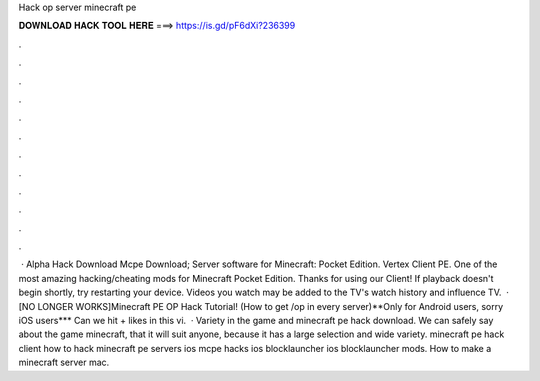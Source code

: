 Hack op server minecraft pe

𝐃𝐎𝐖𝐍𝐋𝐎𝐀𝐃 𝐇𝐀𝐂𝐊 𝐓𝐎𝐎𝐋 𝐇𝐄𝐑𝐄 ===> https://is.gd/pF6dXi?236399

.

.

.

.

.

.

.

.

.

.

.

.

 · Alpha Hack Download Mcpe Download; Server software for Minecraft: Pocket Edition. Vertex Client PE. One of the most amazing hacking/cheating mods for Minecraft Pocket Edition. Thanks for using our Client! If playback doesn't begin shortly, try restarting your device. Videos you watch may be added to the TV's watch history and influence TV.  · [NO LONGER WORKS]Minecraft PE OP Hack Tutorial! (How to get /op in every server)**Only for Android users, sorry iOS users*** Can we hit + likes in this vi.  · Variety in the game and minecraft pe hack download. We can safely say about the game minecraft, that it will suit anyone, because it has a large selection and wide variety. minecraft pe hack client how to hack minecraft pe servers ios mcpe hacks ios blocklauncher ios blocklauncher mods. How to make a minecraft server mac.